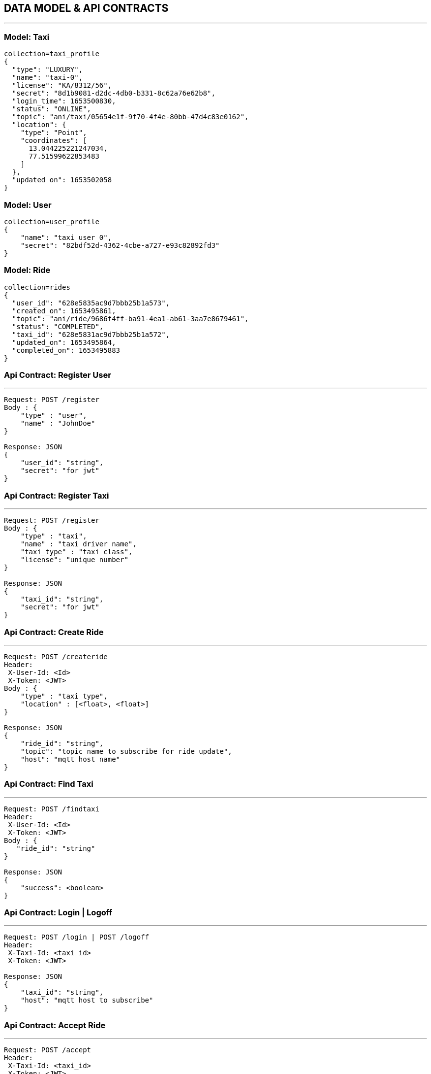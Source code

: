 == DATA MODEL & API CONTRACTS

'''

:toc:

=== Model: Taxi

[json]
----
collection=taxi_profile
{
  "type": "LUXURY",
  "name": "taxi-0",
  "license": "KA/8312/56",
  "secret": "8d1b9081-d2dc-4db0-b331-8c62a76e62b8",
  "login_time": 1653500830,
  "status": "ONLINE",
  "topic": "ani/taxi/05654e1f-9f70-4f4e-80bb-47d4c83e0162",
  "location": {
    "type": "Point",
    "coordinates": [
      13.044225221247034,
      77.51599622853483
    ]
  },
  "updated_on": 1653502058
}
----

=== Model: User

[json]
----
collection=user_profile
{
    "name": "taxi user 0",
    "secret": "82bdf52d-4362-4cbe-a727-e93c82892fd3"
}
----

=== Model: Ride

[json]
----
collection=rides
{
  "user_id": "628e5835ac9d7bbb25b1a573",
  "created_on": 1653495861,
  "topic": "ani/ride/9686f4ff-ba91-4ea1-ab61-3aa7e8679461",
  "status": "COMPLETED",
  "taxi_id": "628e5831ac9d7bbb25b1a572",
  "updated_on": 1653495864,
  "completed_on": 1653495883
}
----

=== Api Contract: Register User

'''

[source]
----
Request: POST /register
Body : {
    "type" : "user",
    "name" : "JohnDoe"
}

Response: JSON
{
    "user_id": "string",
    "secret": "for jwt"
}
----

=== Api Contract: Register Taxi

'''

[source]
----
Request: POST /register
Body : {
    "type" : "taxi",
    "name" : "taxi driver name",
    "taxi_type" : "taxi class",
    "license": "unique number"
}

Response: JSON
{
    "taxi_id": "string",
    "secret": "for jwt"
}
----

=== Api Contract: Create Ride

'''

[source]
----
Request: POST /createride
Header:
 X-User-Id: <Id>
 X-Token: <JWT>
Body : {
    "type" : "taxi type",
    "location" : [<float>, <float>]
}

Response: JSON
{
    "ride_id": "string",
    "topic": "topic name to subscribe for ride update",
    "host": "mqtt host name"
}
----

=== Api Contract: Find Taxi

'''

[source]
----
Request: POST /findtaxi
Header:
 X-User-Id: <Id>
 X-Token: <JWT>
Body : {
   "ride_id": "string"
}

Response: JSON
{
    "success": <boolean>
}
----

=== Api Contract: Login | Logoff

'''

[source]
----
Request: POST /login | POST /logoff
Header:
 X-Taxi-Id: <taxi_id>
 X-Token: <JWT>

Response: JSON
{
    "taxi_id": "string",
    "host": "mqtt host to subscribe"
}
----

=== Api Contract: Accept Ride

'''

[source]
----
Request: POST /accept
Header:
 X-Taxi-Id: <taxi_id>
 X-Token: <JWT>

Request: JSON
{
    "ride_id": "string",
    "accepted": <bool>
}

Response: JSON
{
    "success": <boolean>
}
----

=== Api Contract: Ride Update

'''

[source]
----
Request: POST /ride
Header:
 X-Taxi-Id: <taxi_id>
 X-Token: <JWT>

Request: JSON
{
    "ride_id": "string",
    "action": "string <start|end>"
}

Response JSON:
{
    "success": <boolean>
}
----

=== Api Contract: Taxi Location Update

'''

[source]
----
Request: POST /ride
Header:
 X-Taxi-Id: <taxi_id>
 X-Token: <JWT>

Request: JSON
{
    "location" : [<lat>, <long>]
}
----

=== MQTT Payload: Ride Request to Taxi
'''

[source]
----
{
    "type" : "ride_request",
    "ride_id": "string",
    "location" : [<lat>, <long>]
}
----
